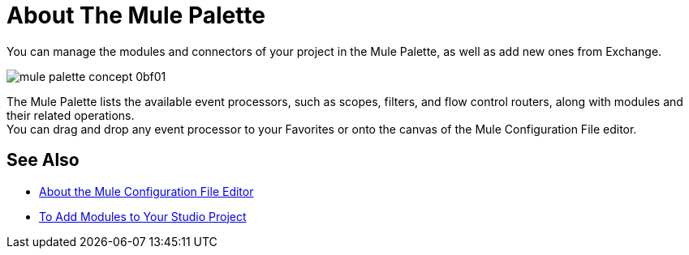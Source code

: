= About The Mule Palette

You can manage the modules and connectors of your project in the Mule Palette, as well as add new ones from Exchange.

image::mule-palette-concept-0bf01.png[]

The Mule Palette lists the available event processors, such as scopes, filters, and flow control routers, along with modules and their related operations. +
You can drag and drop any event processor to your Favorites or onto the canvas of the Mule Configuration File editor.


== See Also

* link:/anypoint-studio/v/7/mule-config-file-editor-concept[About the Mule Configuration File Editor]
* link:/anypoint-studio/v/7/add-modules-in-studio-to[To Add Modules to Your Studio Project]
